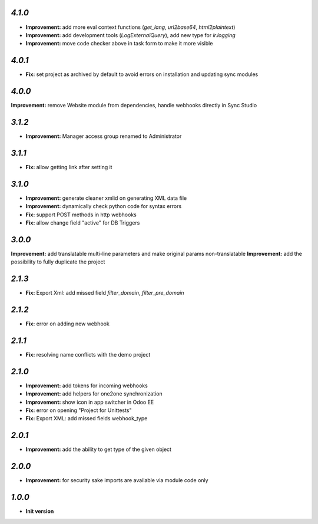 `4.1.0`
-------

- **Improvement:** add more eval context functions (`get_lang`, `url2base64`, `html2plaintext`)
- **Improvement:** add development tools (`LogExternalQuery`), add new type for `ir.logging`
- **Improvement:** move code checker above in task form to make it more visible

`4.0.1`
-------

- **Fix:** set project as archived by default to avoid errors on installation and updating sync modules

`4.0.0`
-------

**Improvement:** remove Website module from dependencies, handle webhooks directly in Sync Studio

`3.1.2`
-------

- **Improvement:** Manager access group renamed to Administrator

`3.1.1`
-------

- **Fix:** allow getting link after setting it

`3.1.0`
-------

- **Improvement:** generate cleaner xmlid on generating XML data file
- **Improvement:** dynamically check python code for syntax errors
- **Fix:** support POST methods in http webhooks
- **Fix:** allow change field "active" for DB Triggers

`3.0.0`
-------

**Improvement:** add translatable multi-line parameters and make original params non-translatable
**Improvement:** add the possibility to fully duplicate the project

`2.1.3`
-------

- **Fix:** Export Xml: add missed field `filter_domain`, `filter_pre_domain`

`2.1.2`
-------

- **Fix:** error on adding new webhook

`2.1.1`
-------

- **Fix:** resolving name conflicts with the demo project

`2.1.0`
-------

- **Improvement:** add tokens for incoming webhooks
- **Improvement:** add helpers for one2one synchronization
- **Improvement:** show icon in app switcher in Odoo EE
- **Fix:** error on opening "Project for Unittests"
- **Fix:** Export XML: add missed fields webhook_type

`2.0.1`
-------

- **Improvement:** add the ability to get type of the given object

`2.0.0`
-------

- **Improvement:** for security sake imports are available via module code only

`1.0.0`
-------

- **Init version**
